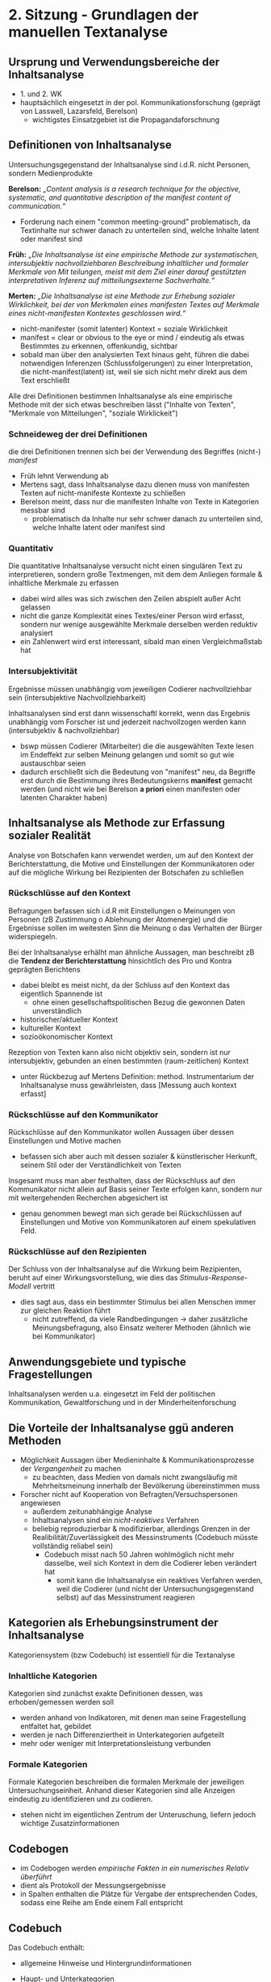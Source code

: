 * 2. Sitzung - Grundlagen der manuellen Textanalyse
:PROPERTIES:
:NOTER_DOCUMENT: Brosius_et_al_2016_ch8_ch9.pdf
:END:
# Lektüre
** Ursprung und Verwendungsbereiche der Inhaltsanalyse
:PROPERTIES:
:NOTER_PAGE: 1
:END:
- 1. und 2. WK
- hauptsächlich eingesetzt in der pol. Kommunikationsforschung (geprägt von Lasswell, Lazarsfeld, Berelson)
  - wichtigstes Einsatzgebiet ist die Propagandaforschnung
** Definitionen von Inhaltsanalyse
:PROPERTIES:
:NOTER_PAGE: 2
:END:
Untersuchungsgegenstand der Inhaltsanalyse sind i.d.R. nicht Personen, sondern Medienprodukte

*Berelson:* /„Content analysis is a research technique for the objective, systematic, and quantitative description of the manifest content of communication.“/
- Forderung nach einem "common meeting-ground" problematisch, da Textinhalte nur schwer danach zu unterteilen sind, welche Inhalte latent oder manifest sind

*Früh:* /„Die Inhaltsanalyse ist eine empirische Methode zur systematischen, intersubjektiv nachvollziehbaren Beschreibung inhaltlicher und formaler Merkmale von Mit teilungen, meist mit dem Ziel einer darauf gestützten interpretativen Inferenz auf mitteilungsexterne Sachverhalte.“/

*Merten:* /„Die Inhaltsanalyse ist eine Methode zur Erhebung sozialer Wirklichkeit, bei der von Merkmalen eines manifesten Textes auf Merkmale eines nicht-manifesten Kontextes geschlossen wird.“/
- nicht-manifester (somit latenter) Kontext = soziale Wirklichkeit
- manifest = clear or obvious to the eye or mind / eindeutig als etwas Bestimmtes zu erkennen, offenkundig, sichtbar
- sobald man über den analysierten Text hinaus geht, führen die dabei notwendigen Inferenzen (Schlussfolgerungen) zu einer Interpretation, die nicht-manifest(latent) ist, weil sie sich nicht mehr direkt aus dem Text erschließt
  
Alle drei Definitionen bestimmen Inhaltsanalyse als eine empirische Methode mit der sich etwas beschreiben lässt ("Inhalte von Texten", "Merkmale von Mitteilungen", "soziale Wirklickeit")
*** Schneideweg der drei Definitionen
:PROPERTIES:
:NOTER_PAGE: (3 . 0.33626373626373623)
:END:
die drei Definitionen trennen sich bei der Verwendung des Begriffes (nicht-) /manifest/
  - Früh lehnt Verwendung ab
  - Mertens sagt, dass Inhaltsanalyse dazu dienen muss von manifesten Texten auf nicht-manifeste Kontexte zu schließen
  - Berelson meint, dass nur die manifesten Inhalte von Texte in Kategorien messbar sind
    - problematisch da Inhalte nur sehr schwer danach zu unterteilen sind, welche Inhalte latent oder manifest sind
*** Quantitativ
:PROPERTIES:
:NOTER_PAGE: 5
:END:
Die quantitative Inhaltsanalyse versucht nicht einen singulären Text zu interpretieren, sondern große Textmengen, mit dem dem Anliegen formale & inhaltliche Merkmale zu erfassen
  - dabei wird alles was sich zwischen den Zeilen abspielt außer Acht gelassen
  - nicht die ganze Komplexität eines Textes/einer Person wird erfasst, sondern nur wenige ausgewählte Merkmale derselben werden reduktiv analysiert
  - ein Zahlenwert wird erst interessant, sibald man einen Vergleichmaßstab hat
*** Intersubjektivität
:PROPERTIES:
:NOTER_PAGE: 6
:END:
Ergebnisse müssen unabhängig vom jeweiligen Codierer nachvollziehbar sein (intersubjektive Nachvollziehbarkeit)

Inhaltsanalysen sind erst dann wissenschaftl korrekt, wenn das Ergebnis unabhängig vom Forscher ist und jederzeit nachvollzogen werden kann (intersubjektiv & nachvollziehbar)
- bswp müssen Codierer (Mitarbeiter) die die ausgewählten Texte lesen im Endeffekt zur selben Meinung gelangen und somit so gut wie austauschbar seien
- dadurch erschließt sich die Bedeutung von "manifest" neu, da Begriffe erst durch die Bestimmung ihres Bedeutungskerns *manifest* gemacht werden (und nicht wie bei Berelson *a priori* einen manifesten oder latenten Charakter haben)
** Inhaltsanalyse als Methode zur Erfassung sozialer Realität
:PROPERTIES:
:NOTER_PAGE: 7
:END:
Analyse von Botschafen kann verwendet werden, um auf den Kontext der Berichterstattung, die Motive und Einstellungen der Kommunikatoren oder auf die mögliche Wirkung bei Rezipienten der Botschafen zu schließen
*** Rückschlüsse auf den Kontext
:PROPERTIES:
:NOTER_PAGE: (7 . 0.41658812441093307)
:END:
Befragungen befassen sich i.d.R mit Einstellungen o Meinungen von Personen (zB Zustimmung o Ablehnung der Atomenergie) und die Ergebnisse sollen im weitesten Sinn die Meinung o das Verhalten der Bürger widerspiegeln.

Bei der Inhaltsanalyse erhälht man ähnliche Aussagen, man beschreibt zB die *Tendenz der Berichterstattung* hinsichtlich des Pro und Kontra geprägten Berichtens
- dabei bleibt es meist nicht, da der Schluss auf den Kontext das eigentlich Spannende ist
  - ohne einen gesellschaftspolitischen Bezug die gewonnen Daten unverständlich
- historischer/aktueller Kontext
- kultureller Kontext
- sozioökonomischer Kontext

Rezeption von Texten kann also nicht objektiv sein, sondern ist nur intersubjektiv, gebunden an einen bestimmten (raum-zeitlichen) Kontext
- unter Rückbezug auf Mertens Definition: method. Instrumentarium der Inhaltsanalyse muss gewährleisten, dass [Messung auch kontext erfasst]
*** Rückschlüsse auf den Kommunikator
:PROPERTIES:
:NOTER_PAGE: (8 . 0.769085768143261)
:END:
Rückschlüsse auf den Kommunikator wollen Aussagen über dessen Einstellungen und Motive machen
- befassen sich aber auch mit dessen sozialer & künstlerischer Herkunft, seinem Stil oder der Verständlichkeit von Texten

Insgesamt muss man aber festhalten, dass der Rückschluss auf den Kommunikator nicht allein auf Basis seiner Texte erfolgen kann, sondern nur mit weitergehenden Recherchen abgesichert ist
- genau genommen bewegt man sich gerade bei Rückschlüssen auf Einstellungen und Motive von Kommunikatoren auf einem spekulativen Feld.
*** Rückschlüsse auf den Rezipienten
:PROPERTIES:
:NOTER_PAGE: 10
:END:
Der Schluss von der Inhaltsanalyse auf die Wirkung beim Rezipienten, beruht auf einer Wirkungsvorstellung, wie dies das /Stimulus-Response-Modell/ vertritt
- dies sagt aus, dass ein bestimmter Stimulus bei allen Menschen immer zur gleichen Reaktion führt
  - nicht zutreffend, da viele Randbedingungen -> daher zusätzliche Meinungsbefragung, also Einsatz weiterer Methoden (ähnlich wie bei Kommunikator)
** Anwendungsgebiete und typische Fragestellungen
:PROPERTIES:
:NOTER_PAGE: 11
:END:
Inhaltsanalysen werden u.a. eingesetzt im Feld der politischen Kommunikation, Gewaltforschung und in der Minderheitenforschung
** Die Vorteile der Inhaltsanalyse ggü anderen Methoden
:PROPERTIES:
:NOTER_PAGE: 14
:END:
- Möglichkeit Aussagen über Medieninhalte & Kommunikationsprozesse der /Vergangenheit/ zu machen
  - zu beachten, dass Medien von damals nicht zwangsläufig mit Mehrheitsmeinung innerhalb der Bevölkerung übereinstimmen muss
- Forscher nicht auf Kooperation von Befragten/Versuchspersonen angewiesen
  - außerdem zeitunabhängige Analyse
  - Inhaltsanalysen sind ein /nicht-reaktives/ Verfahren
  - beliebig reproduzierbar & modifizierbar, allerdings Grenzen in der Realibilität/Zuverlässigkeit des Messinstruments (Codebuch müsste vollständig reliabel sein)
    - Codebuch misst nach 50 Jahren wohlmöglich nicht mehr dasselbe, weil sich Kontext in dem die Codierer leben verändert hat
      - somit kann die Inhaltsanalyse ein reaktives Verfahren werden, weil die Codierer (und nicht der Untersuchungsgegenstand selbst) auf das Messinstrument reagieren
** Kategorien als Erhebungsinstrument der Inhaltsanalyse 
:PROPERTIES:
:NOTER_PAGE: 17
:END:
Kategoriensystem (bzw Codebuch) ist essentiell für die Textanalyse
*** Inhaltliche Kategorien
:PROPERTIES:
:NOTER_PAGE: (17 . 0.7064544650751547)
:END:
Kategorien sind zunächst exakte Definitionen dessen, was erhoben/gemessen werden soll
- werden anhand von Indikatoren, mit denen man seine Fragestellung entfaltet hat, gebildet
- werden je nach Differenziertheit in Unterkategorien aufgeteilt
- mehr oder weniger mit Interpretationsleistung verbunden
*** Formale Kategorien
:PROPERTIES:
:NOTER_PAGE: 19
:END:
Formale Kategorien beschreiben die formalen Merkmale der jeweiligen Untersuchungseinheit. Anhand dieser Kategorien sind alle Anzeigen eindeutig zu identifizieren und zu codieren.
- stehen nicht im eigentlichen Zentrum der Unteruschung, liefern jedoch wichtige Zusatzinformationen
** Codebogen
:PROPERTIES:
:NOTER_PAGE: (21 . 0.1954022988505747)
:END:
- im Codebogen werden /empirische Fakten in ein numerisches Relativ überführt/
- dient als Protokoll der Messungsergebnisse
- in Spalten enthalten die Plätze für Vergabe der entsprechenden Codes, sodass eine Reihe am Ende einem Fall entspricht
** Codebuch
:PROPERTIES:
:NOTER_PAGE: (21 . 0.5561450044208665)
:END:
Das Codebuch enthält:
- allgemeine Hinweise und Hintergrundinformationen
- Haupt- und Unterkategorien
- operationale Definitionen
- Codieranweisungen 
- Codebogen

- liefert genaue Handlungsanleitung und Instruktionen für Codierer, wie mit den zu analysierenden Medieninhalten umzugehen ist
- beschreibt jede Kategorie im Detail mit dem Ziel einer größtmöglichen Reliabilität & Validität der Kategorien
- alle Codierer sollten im Idealfall mithilfe des Codebuchs einen Text gleich verstehen (also die selben Codierungen vornehmen)
- Codieranweisungen können neben operationalen Definitionen auch allgemeine Hinweise enthalten
** Formale Anforderungen an Kategorien
*** Vollständigkeit von Kategorien
:PROPERTIES:
:NOTER_PAGE: 23
:END:
Vollständigkeit ist eine zentrale Forderung an ein Kategorienschema, denn nur unter dieser Voraussetzung kann die zentrale Forschungsfrage auch erschöpfend beantwortet werden
- wenn bestimmte Aspekte nicht in Kategorien mit aufgenommen werden, ist eine Untersuchung unvollständig und im schlimmsten Fall sogar unbrauchbar
*** Trennschärfe der Kategorien
:PROPERTIES:
:NOTER_PAGE: 24
:END:
Kategorien sind trennscharf, wenn sich die einzelnen Ausprägungen wechselseitig ausschließen (zB männlich/weiblich) und wenn alle Ausprägungen sich auf das gleiche Merkmal beziehen (zB Geschlecht)
** Feststellung der Validität & Realibilität des Kategorienschemas
:PROPERTIES:
:NOTER_PAGE: 25
:END:
hohe Validität kann zu Lasten einer hohen Reliabilität gehen
- je detaillierteer bspw die Verschlüsselung, desto größer ist die Fehlerquote bei der Codierung

**wenn eine genaue, gleichbleibende und eindeutige Verschlüsselung über Codierer hinweg gewährleistet wird, gilt das Kategorienschema als reliabel**

Ergebnisse ausgedrückt in Koeffizienten, geben Auskunft über Zuverlässigkeit des Messinstruments:
- /Intracoderreliabilität/ = misst die Übereinstimmung der Codierung durch den selben Codierer
- /Intercoderreliabilität/ = misst die Übereinstimmung der Codierung durch andere Codierer

Einfachste Art der Messung durch Feststellung eines Quotienten: Anzahl der übereinstimmenden Codierungen von zwei Codieren geteilt durch Anzahl aller Codierungen
- zB 50 Übereinstimmungen bei 100 Codierungen = 50:100 = 0.5 = 50% Reliabilitätskoeffizient (0 < RK < 1)
- bei Interpretation des RK ist zu beachten um welche Kategorie es sich handelt (zB bei Datum ist RK=0.8 schlecht, bei inhaltlicher Kategorie wäre dies annehmbar)
** Grundgesamtheit und Stichprobenziehung
:PROPERTIES:
:NOTER_PAGE: (26 . 0.6914235190097259)
:END:
Die /optimale Stichprobe/ richtet sich nach Forschungsvorhaben
- Stichprobe soll ein verkleinertes Abbild der Grundgesamtheit sein

Die /Grundgesamtheit/ einer Inhaltsanalyse bestimmt sich, aus der Forschungsfrage
abgeleitet, nach zwei Kriterien: dem zu untersuchenden Zeitraum und dem zu un-
tersuchenden Medium.
- die Auswahl gilt es logisch & nachvollziehbar zu begründen
** Analyseeinheiten
:PROPERTIES:
:NOTER_PAGE: (29 . 0.6162687886825817)
:END:
Die Merkmalsträger in der Inhaltsanalyse nennt man Analyeeinheiten (bei Printmedien zB der Artikel)
** Ablauf einer Inhaltsanalyse
:PROPERTIES:
:NOTER_PAGE: (31 . 0.5711759504862953)
:END:
1. Phänomen aus Wirklichkeit in wissenschaftl. Fragestellung überführen (Entdeckungszusammenhang)
2. Definition der Begriffe, Operationalisierung des theoret. Konstruktes, Konzeption des Codebuches, Codierung, Auswertung (Begründungszusammenhang) 
3. Nutzung des praktischen & theoretischen Gehalts der Studie (Verwertungszusammenhang)

Zentrale Aufgabenstellung bei der Inhaltsanalyse ist die theorie- und empiriegeleitete Kategoriebildung (also Entwicklung des Codebuchs).
Der Prozess der Kategorienbildung läuft sowohl deduktiv (theoriegeleitet aus der Literatur) als auch induktiv (empiriegeleitet aus eigener Anschauung) ab. Nur dadurch ist gewährleistet, dass man einen Gegenstandsbereich vollständig erfassen kann.

# Stunde
- ideologische Orientierung von Zeitungen (Barbara Fetsch, Silke Adam)
- 2-3 Studien nehmen und replizieren mit neuen Daten, anderen Zeitpunkten etc um theoretische Einbettung zu erleichtern
- nichts was man ließt ist "objektive Meinung"
- Brosious ist Kommunikationswissenschaftler
- Residualkategorie greift nicht abgedeckte 
- Referat Diktionaere (14 Juni)

